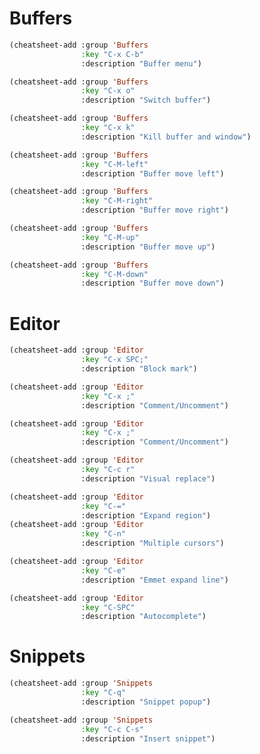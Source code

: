 * Buffers
#+begin_src emacs-lisp :tangle yes
(cheatsheet-add :group 'Buffers
                :key "C-x C-b"
                :description "Buffer menu")

(cheatsheet-add :group 'Buffers
                :key "C-x o"
                :description "Switch buffer")

(cheatsheet-add :group 'Buffers
                :key "C-x k"
                :description "Kill buffer and window")

(cheatsheet-add :group 'Buffers
                :key "C-M-left"
                :description "Buffer move left")

(cheatsheet-add :group 'Buffers
                :key "C-M-right"
                :description "Buffer move right")

(cheatsheet-add :group 'Buffers
                :key "C-M-up"
                :description "Buffer move up")

(cheatsheet-add :group 'Buffers
                :key "C-M-down"
                :description "Buffer move down")
#+end_src

* Editor
#+begin_src emacs-lisp :tangle yes
(cheatsheet-add :group 'Editor
                :key "C-x SPC;"
                :description "Block mark")

(cheatsheet-add :group 'Editor
                :key "C-x ;"
                :description "Comment/Uncomment")

(cheatsheet-add :group 'Editor
                :key "C-x ;"
                :description "Comment/Uncomment")

(cheatsheet-add :group 'Editor
                :key "C-c r"
                :description "Visual replace")

(cheatsheet-add :group 'Editor
                :key "C-="
                :description "Expand region")
(cheatsheet-add :group 'Editor
                :key "C-n"
                :description "Multiple cursors")

(cheatsheet-add :group 'Editor
                :key "C-e"
                :description "Emmet expand line")

(cheatsheet-add :group 'Editor
                :key "C-SPC"
                :description "Autocomplete")
#+end_src

* Snippets
#+begin_src emacs-lisp :tangle yes
(cheatsheet-add :group 'Snippets
                :key "C-q"
                :description "Snippet popup")

(cheatsheet-add :group 'Snippets
                :key "C-c C-s"
                :description "Insert snippet")
#+end_src

